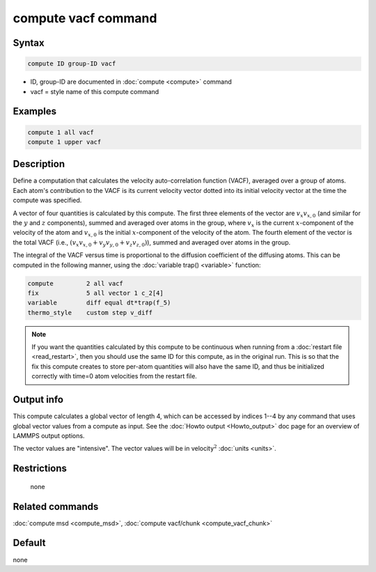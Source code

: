 .. index:: compute vacf

compute vacf command
====================

Syntax
""""""

.. code-block:: LAMMPS

   compute ID group-ID vacf

* ID, group-ID are documented in :doc:`compute <compute>` command
* vacf = style name of this compute command

Examples
""""""""

.. code-block:: LAMMPS

   compute 1 all vacf
   compute 1 upper vacf

Description
"""""""""""

Define a computation that calculates the velocity auto-correlation
function (VACF), averaged over a group of atoms.  Each atom's
contribution to the VACF is its current velocity vector dotted into
its initial velocity vector at the time the compute was specified.

A vector of four quantities is calculated by this compute.  The first three
elements of the vector are :math:`v_x v_{x,0}` (and similar for the
:math:`y` and :math:`z` components), summed and averaged over atoms in the
group, where :math:`v_x` is the current :math:`x`-component of the velocity of
the atom and :math:`v_{x,0}` is the initial :math:`x`-component of the velocity
of the atom.  The fourth element of the vector is the total VACF
(i.e., :math:`(v_x v_{x,0} + v_y v_{y,0} + v_z v_{z,0})`),
summed and averaged over atoms in the group.

The integral of the VACF versus time is proportional to the diffusion
coefficient of the diffusing atoms.  This can be computed in the
following manner, using the :doc:`variable trap() <variable>` function:

.. code-block:: LAMMPS

   compute         2 all vacf
   fix             5 all vector 1 c_2[4]
   variable        diff equal dt*trap(f_5)
   thermo_style    custom step v_diff

.. note::

   If you want the quantities calculated by this compute to be
   continuous when running from a :doc:`restart file <read_restart>`, then
   you should use the same ID for this compute, as in the original run.
   This is so that the fix this compute creates to store per-atom
   quantities will also have the same ID, and thus be initialized
   correctly with time=0 atom velocities from the restart file.

Output info
"""""""""""

This compute calculates a global vector of length 4, which can be
accessed by indices 1--4 by any command that uses global vector values
from a compute as input.  See the :doc:`Howto output <Howto_output>` doc
page for an overview of LAMMPS output options.

The vector values are "intensive".  The vector values will be in
velocity\ :math:`^2` :doc:`units <units>`.

Restrictions
""""""""""""
 none

Related commands
""""""""""""""""

:doc:`compute msd <compute_msd>`, :doc:`compute vacf/chunk <compute_vacf_chunk>`

Default
"""""""

none
